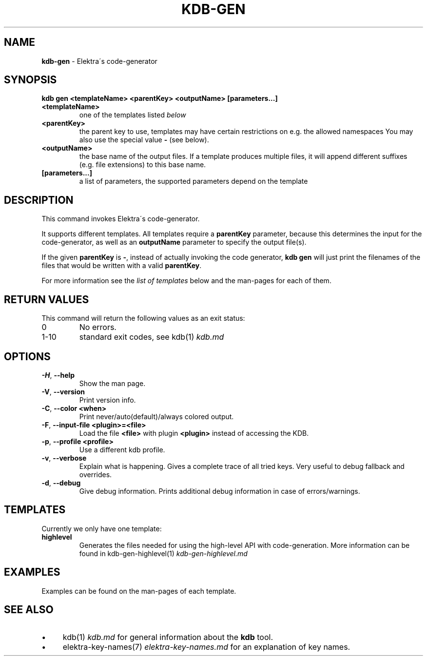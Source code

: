 .\" generated with Ronn/v0.7.3
.\" http://github.com/rtomayko/ronn/tree/0.7.3
.
.TH "KDB\-GEN" "1" "May 2020" "" ""
.
.SH "NAME"
\fBkdb\-gen\fR \- Elektra\'s code\-generator
.
.SH "SYNOPSIS"
\fBkdb gen <templateName> <parentKey> <outputName> [parameters\.\.\.]\fR
.
.TP
\fB<templateName>\fR
one of the templates listed \fIbelow\fR
.
.TP
\fB<parentKey>\fR
the parent key to use, templates may have certain restrictions on e\.g\. the allowed namespaces You may also use the special value \fB\-\fR (see below)\.
.
.TP
\fB<outputName>\fR
the base name of the output files\. If a template produces multiple files, it will append different suffixes (e\.g\. file extensions) to this base name\.
.
.TP
\fB[parameters\.\.\.]\fR
a list of parameters, the supported parameters depend on the template
.
.SH "DESCRIPTION"
This command invokes Elektra\'s code\-generator\.
.
.P
It supports different templates\. All templates require a \fBparentKey\fR parameter, because this determines the input for the code\-generator, as well as an \fBoutputName\fR parameter to specify the output file(s)\.
.
.P
If the given \fBparentKey\fR is \fB\-\fR, instead of actually invoking the code generator, \fBkdb gen\fR will just print the filenames of the files that would be written with a valid \fBparentKey\fR\.
.
.P
For more information see the \fIlist of templates\fR below and the man\-pages for each of them\.
.
.SH "RETURN VALUES"
This command will return the following values as an exit status:
.
.TP
0
No errors\.
.
.TP
1\-10
standard exit codes, see kdb(1) \fIkdb\.md\fR
.
.SH "OPTIONS"
.
.TP
\fB\-H\fR, \fB\-\-help\fR
Show the man page\.
.
.TP
\fB\-V\fR, \fB\-\-version\fR
Print version info\.
.
.TP
\fB\-C\fR, \fB\-\-color <when>\fR
Print never/auto(default)/always colored output\.
.
.TP
\fB\-F\fR, \fB\-\-input\-file <plugin>=<file>\fR
Load the file \fB<file>\fR with plugin \fB<plugin>\fR instead of accessing the KDB\.
.
.TP
\fB\-p\fR, \fB\-\-profile <profile>\fR
Use a different kdb profile\.
.
.TP
\fB\-v\fR, \fB\-\-verbose\fR
Explain what is happening\. Gives a complete trace of all tried keys\. Very useful to debug fallback and overrides\.
.
.TP
\fB\-d\fR, \fB\-\-debug\fR
Give debug information\. Prints additional debug information in case of errors/warnings\.
.
.SH "TEMPLATES"
Currently we only have one template:
.
.TP
\fBhighlevel\fR
Generates the files needed for using the high\-level API with code\-generation\. More information can be found in kdb\-gen\-highlevel(1) \fIkdb\-gen\-highlevel\.md\fR
.
.SH "EXAMPLES"
Examples can be found on the man\-pages of each template\.
.
.SH "SEE ALSO"
.
.IP "\(bu" 4
kdb(1) \fIkdb\.md\fR for general information about the \fBkdb\fR tool\.
.
.IP "\(bu" 4
elektra\-key\-names(7) \fIelektra\-key\-names\.md\fR for an explanation of key names\.
.
.IP "" 0

